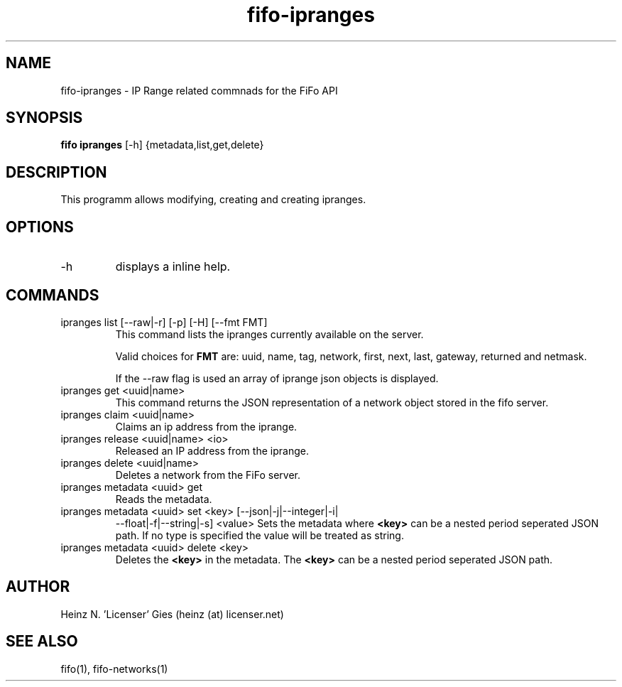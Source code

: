 .TH fifo-ipranges 1  "Jan 1, 2014" "version 0.2.9" "USER COMMANDS"
.SH NAME
fifo-ipranges \- IP Range related commnads for the FiFo API
.SH SYNOPSIS
.B fifo ipranges
[\-h] {metadata,list,get,delete}

.SH DESCRIPTION
This programm allows modifying, creating and creating ipranges.

.SH OPTIONS
.TP
\-h
displays a inline help.

.SH COMMANDS
.TP
ipranges list [\-\-raw|\-r] [\-p] [\-H] [\-\-fmt FMT]
This command lists the ipranges currently available on the server.

Valid choices for
.B FMT
are: uuid, name, tag, network, first, next, last, gateway, returned and netmask.

If the \-\-raw flag is used an array of iprange json objects is displayed.
.TP
ipranges get <uuid|name>
This command returns the JSON representation of a network object stored
in the fifo server.
.TP
ipranges claim <uuid|name>
Claims an ip address from the iprange.
.TP
ipranges release <uuid|name> <io>
Released an IP address from the iprange.
.TP
ipranges delete <uuid|name>
Deletes a network from the FiFo server.
.TP
ipranges metadata <uuid> get
Reads the metadata.
.TP
ipranges metadata <uuid> set <key> [\-\-json|\-j|\-\-integer|\-i|
\-\-float|\-f|\-\-string|\-s] <value>
Sets the metadata where
.B <key>
can be a nested period seperated JSON path. If no type is
specified the value will be treated as string.
.TP
ipranges metadata <uuid> delete <key>
Deletes the
.B <key>
in the metadata. The
.B <key>
can be a nested period seperated JSON path.

.SH AUTHOR
Heinz N. 'Licenser' Gies (heinz (at) licenser.net)

.SH SEE ALSO
fifo(1), fifo-networks(1)

